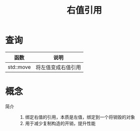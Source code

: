 :PROPERTIES:
:ID:       78a7c695-510d-4b03-a1e1-055d32a034cf
:END:
#+title: 右值引用
#+filetags: cpp

* 查询
| 函数      | 说明               |
|-----------+--------------------|
| std::move | 将左值变成右值引用 |


* 概念
- 简介 ::
  1. 绑定右值的引用，本质是左值，绑定到一个将销毁的对象
  2. 用于减少复制构造的开销，提升性能

